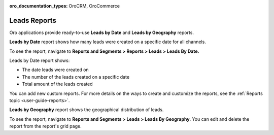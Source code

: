 :oro_documentation_types: OroCRM, OroCommerce

.. _doc-leads-reports:

Leads Reports
=============

Oro applications provide ready-to-use **Leads by Date** and **Leads by Geography** reports.

**Leads by Date** report shows how many leads were created on a specific date for all channels.

To see the report, navigate to **Reports and Segments > Reports > Leads > Leads By Date.**

Leads by Date report shows:

-  The date leads were created on
-  The number of the leads created on a specific date
-  Total amount of the leads created

.. image:: /user/img/sales/leads/leads_by_date.png
   :alt: Leads by date report

You can add new custom reports. For more details on the ways to create and customize the reports, see the :ref:`Reports topic <user-guide-reports>`.

**Leads by Geography** report shows the geographical distribution of leads.

To see the report, navigate to **Reports and Segments > Leads > Leads By Geography**. You can edit and delete the report from the report's grid page.
